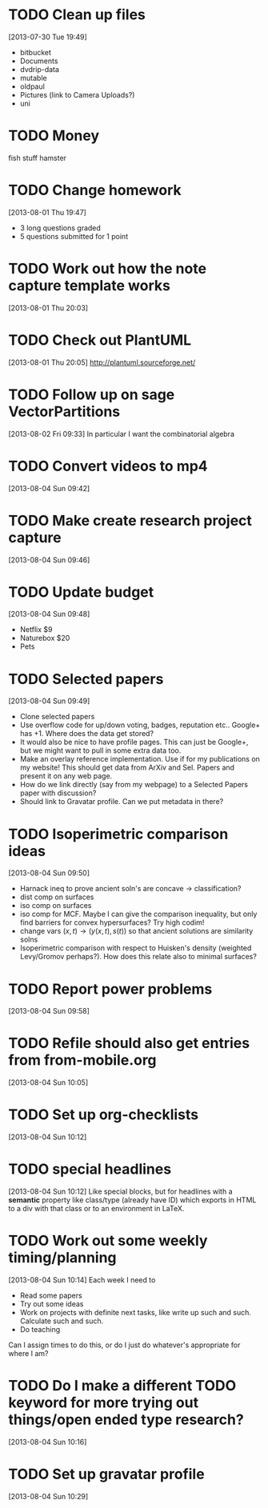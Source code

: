 #+FILETAGS: REFILE
 


* TODO Clean up files
  :LOGBOOK:
  CLOCK: [2013-07-30 Tue 19:49]--[2013-07-30 Tue 19:53] =>  0:04
  :END:
  :PROPERTIES:
  :ID:       0e68f31b-e91f-401c-ac82-eec9b69a9485
  :END:
[2013-07-30 Tue 19:49]
- bitbucket
- Documents
- dvdrip-data
- mutable
- oldpaul
- Pictures (link to Camera Uploads?)
- uni 
* TODO Money 
fish stuff
hamster
* TODO Change homework
  :LOGBOOK:
  CLOCK: [2013-08-01 Thu 19:47]--[2013-08-01 Thu 19:49] =>  0:02
  :END:
  :PROPERTIES:
  :ID:       0a319685-1935-4501-9770-d6d8d5e44e53
  :END:
[2013-08-01 Thu 19:47]

- 3 long questions graded
- 5 questions submitted for 1 point
* TODO Work out how the note capture template works
  :LOGBOOK:
  :END:
  :PROPERTIES:
  :ID:       105978a0-df63-4b29-817f-6ff6d3b19fdc
  :END:
[2013-08-01 Thu 20:03]

* TODO Check out PlantUML
  :LOGBOOK:
  CLOCK: [2013-08-01 Thu 20:05]--[2013-08-01 Thu 20:06] =>  0:01
  :END:
  :PROPERTIES:
  :ID:       c2295f51-7883-4447-9f64-f6d4f999ad8e
  :END:
[2013-08-01 Thu 20:05]
http://plantuml.sourceforge.net/

* TODO Follow up on sage VectorPartitions
  :LOGBOOK:
  CLOCK: [2013-08-02 Fri 09:33]--[2013-08-02 Fri 09:34] =>  0:01
  :END:
  :PROPERTIES:
  :ID:       d89cfeb9-d4f0-4859-8716-52472d37c5f2
  :END:
[2013-08-02 Fri 09:33]
In particular I want the combinatorial algebra
* TODO Convert videos to mp4
[2013-08-04 Sun 09:42]
* TODO Make create research project capture
[2013-08-04 Sun 09:46]

* TODO Update budget
  :LOGBOOK:
  CLOCK: [2013-08-04 Sun 09:48]--[2013-08-04 Sun 09:49] =>  0:01
  :END:
[2013-08-04 Sun 09:48]
- Netflix $9
- Naturebox $20
- Pets
* TODO Selected papers
  :LOGBOOK:
  CLOCK: [2013-08-04 Sun 09:49]--[2013-08-04 Sun 09:50] =>  0:01
  :END:
[2013-08-04 Sun 09:49]
- Clone selected papers
- Use overflow code for up/down voting, badges, reputation etc.. Google+ has +1. Where does the data get stored?
- It would also be nice to have profile pages. This can just be Google+, but we might want to pull in some extra data too.
- Make an overlay reference implementation. Use if for my publications on my website! This should get data from ArXiv and Sel. Papers and present it on any web page.
- How do we link directly (say from my webpage) to a Selected Papers paper with discussion?
- Should link to Gravatar profile. Can we put metadata in there?
* TODO Isoperimetric comparison ideas
  :LOGBOOK:
  CLOCK: [2013-08-04 Sun 09:50]--[2013-08-04 Sun 09:54] =>  0:04
  :END:
[2013-08-04 Sun 09:50]
- Harnack ineq to prove ancient soln's are concave -> classification?
- dist comp on surfaces
- iso comp on surfaces
- iso comp for MCF. Maybe I can give the comparison inequality, but only find barriers for convex hypersurfaces? Try high codim!
- change vars $(x, t) \to (y(x,t), s(t))$ so that ancient solutions are similarity solns
- Isoperimetric comparison with respect to Huisken's density (weighted Levy/Gromov perhaps?). How does this relate also to minimal surfaces?

* TODO Report power problems
[2013-08-04 Sun 09:58]

* TODO Refile should also get entries from from-mobile.org
[2013-08-04 Sun 10:05]

* TODO Set up org-checklists
[2013-08-04 Sun 10:12]
* TODO special headlines
  :LOGBOOK:
  CLOCK: [2013-08-04 Sun 10:12]--[2013-08-04 Sun 10:13] =>  0:01
  :END:
[2013-08-04 Sun 10:12]
Like special blocks, but for headlines with a *semantic* property like class/type (already have ID) which exports in HTML to a div with that class or to an environment in LaTeX.
* TODO Work out some weekly timing/planning
  :LOGBOOK:
  CLOCK: [2013-08-04 Sun 10:14]--[2013-08-04 Sun 10:16] =>  0:02
  :END:
[2013-08-04 Sun 10:14]
Each week I need to
- Read some papers
- Try out some ideas
- Work on projects with definite next tasks, like write up such and such. Calculate such and such.
- Do teaching

Can I assign times to do this, or do I just do whatever's appropriate for where I am?
* TODO Do I make a different TODO keyword for more trying out things/open ended type research?
  :LOGBOOK:
  CLOCK: [2013-08-04 Sun 10:16]--[2013-08-04 Sun 10:17] =>  0:01
  :END:
[2013-08-04 Sun 10:16]

* TODO Set up gravatar profile
[2013-08-04 Sun 10:29]

